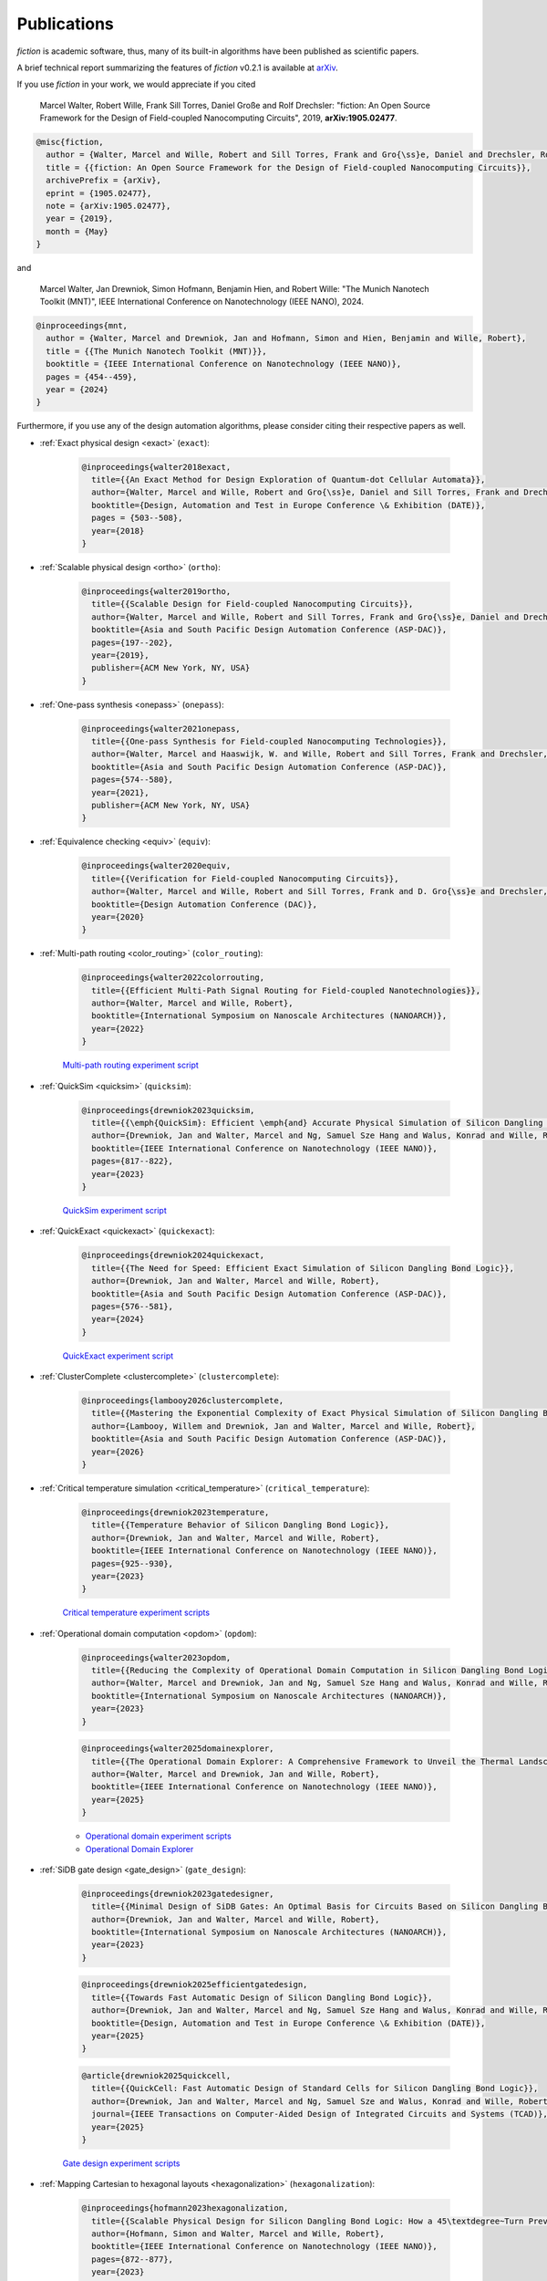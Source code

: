 .. _publications:

Publications
============

*fiction* is academic software, thus, many of its built-in algorithms have been published as scientific papers.

A brief technical report summarizing the features of *fiction* v0.2.1 is available at `arXiv <https://arxiv.org/abs/1905.02477>`_.

If you use *fiction* in your work, we would appreciate if you cited

    Marcel Walter, Robert Wille, Frank Sill Torres, Daniel Große and Rolf Drechsler: "fiction: An Open Source Framework
    for the Design of Field-coupled Nanocomputing Circuits", 2019, **arXiv:1905.02477**.

.. code-block:: tex

    @misc{fiction,
      author = {Walter, Marcel and Wille, Robert and Sill Torres, Frank and Gro{\ss}e, Daniel and Drechsler, Rolf},
      title = {{fiction: An Open Source Framework for the Design of Field-coupled Nanocomputing Circuits}},
      archivePrefix = {arXiv},
      eprint = {1905.02477},
      note = {arXiv:1905.02477},
      year = {2019},
      month = {May}
    }

and

    Marcel Walter, Jan Drewniok, Simon Hofmann, Benjamin Hien, and Robert Wille: "The Munich Nanotech Toolkit (MNT)",
    IEEE International Conference on Nanotechnology (IEEE NANO), 2024.

.. code-block:: tex

    @inproceedings{mnt,
      author = {Walter, Marcel and Drewniok, Jan and Hofmann, Simon and Hien, Benjamin and Wille, Robert},
      title = {{The Munich Nanotech Toolkit (MNT)}},
      booktitle = {IEEE International Conference on Nanotechnology (IEEE NANO)},
      pages = {454--459},
      year = {2024}
    }

Furthermore, if you use any of the design automation algorithms, please consider citing their respective papers as well.

* :ref:`Exact physical design <exact>` (``exact``):

    .. code-block:: tex

        @inproceedings{walter2018exact,
          title={{An Exact Method for Design Exploration of Quantum-dot Cellular Automata}},
          author={Walter, Marcel and Wille, Robert and Gro{\ss}e, Daniel and Sill Torres, Frank and Drechsler, Rolf},
          booktitle={Design, Automation and Test in Europe Conference \& Exhibition (DATE)},
          pages = {503--508},
          year={2018}
        }

* :ref:`Scalable physical design <ortho>` (``ortho``):

    .. code-block:: tex

        @inproceedings{walter2019ortho,
          title={{Scalable Design for Field-coupled Nanocomputing Circuits}},
          author={Walter, Marcel and Wille, Robert and Sill Torres, Frank and Gro{\ss}e, Daniel and Drechsler, Rolf},
          booktitle={Asia and South Pacific Design Automation Conference (ASP-DAC)},
          pages={197--202},
          year={2019},
          publisher={ACM New York, NY, USA}
        }

* :ref:`One-pass synthesis <onepass>` (``onepass``):

    .. code-block:: tex

        @inproceedings{walter2021onepass,
          title={{One-pass Synthesis for Field-coupled Nanocomputing Technologies}},
          author={Walter, Marcel and Haaswijk, W. and Wille, Robert and Sill Torres, Frank and Drechsler, Rolf},
          booktitle={Asia and South Pacific Design Automation Conference (ASP-DAC)},
          pages={574--580},
          year={2021},
          publisher={ACM New York, NY, USA}
        }

* :ref:`Equivalence checking <equiv>` (``equiv``):

    .. code-block:: tex

        @inproceedings{walter2020equiv,
          title={{Verification for Field-coupled Nanocomputing Circuits}},
          author={Walter, Marcel and Wille, Robert and Sill Torres, Frank and D. Gro{\ss}e and Drechsler, Rolf},
          booktitle={Design Automation Conference (DAC)},
          year={2020}
        }

* :ref:`Multi-path routing <color_routing>` (``color_routing``):

    .. code-block:: tex

        @inproceedings{walter2022colorrouting,
          title={{Efficient Multi-Path Signal Routing for Field-coupled Nanotechnologies}},
          author={Walter, Marcel and Wille, Robert},
          booktitle={International Symposium on Nanoscale Architectures (NANOARCH)},
          year={2022}
        }

    `Multi-path routing experiment script <https://github.com/cda-tum/fiction/tree/main/experiments/color_routing>`_

* :ref:`QuickSim <quicksim>` (``quicksim``):

    .. code-block:: tex

        @inproceedings{drewniok2023quicksim,
          title={{\emph{QuickSim}: Efficient \emph{and} Accurate Physical Simulation of Silicon Dangling Bond Logic}},
          author={Drewniok, Jan and Walter, Marcel and Ng, Samuel Sze Hang and Walus, Konrad and Wille, Robert},
          booktitle={IEEE International Conference on Nanotechnology (IEEE NANO)},
          pages={817--822},
          year={2023}
        }

    `QuickSim experiment script <https://github.com/cda-tum/fiction/tree/main/experiments/sidb_simulation/electrostatic_ground_state>`_

* :ref:`QuickExact <quickexact>` (``quickexact``):

    .. code-block:: tex

        @inproceedings{drewniok2024quickexact,
          title={{The Need for Speed: Efficient Exact Simulation of Silicon Dangling Bond Logic}},
          author={Drewniok, Jan and Walter, Marcel and Wille, Robert},
          booktitle={Asia and South Pacific Design Automation Conference (ASP-DAC)},
          pages={576--581},
          year={2024}
        }

    `QuickExact experiment script <https://github.com/cda-tum/fiction/tree/main/experiments/sidb_simulation/electrostatic_ground_state>`_

* :ref:`ClusterComplete <clustercomplete>` (``clustercomplete``):

    .. code-block:: tex

        @inproceedings{lambooy2026clustercomplete,
          title={{Mastering the Exponential Complexity of Exact Physical Simulation of Silicon Dangling Bonds}},
          author={Lambooy, Willem and Drewniok, Jan and Walter, Marcel and Wille, Robert},
          booktitle={Asia and South Pacific Design Automation Conference (ASP-DAC)},
          year={2026}
        }

* :ref:`Critical temperature simulation <critical_temperature>` (``critical_temperature``):

    .. code-block:: tex

        @inproceedings{drewniok2023temperature,
          title={{Temperature Behavior of Silicon Dangling Bond Logic}},
          author={Drewniok, Jan and Walter, Marcel and Wille, Robert},
          booktitle={IEEE International Conference on Nanotechnology (IEEE NANO)},
          pages={925--930},
          year={2023}
        }

    `Critical temperature experiment scripts <https://github.com/cda-tum/fiction/tree/main/experiments/sidb_simulation/temperature>`_

* :ref:`Operational domain computation <opdom>` (``opdom``):

    .. code-block:: tex

        @inproceedings{walter2023opdom,
          title={{Reducing the Complexity of Operational Domain Computation in Silicon Dangling Bond Logic}},
          author={Walter, Marcel and Drewniok, Jan and Ng, Samuel Sze Hang and Walus, Konrad and Wille, Robert},
          booktitle={International Symposium on Nanoscale Architectures (NANOARCH)},
          year={2023}
        }

    .. code-block:: tex

        @inproceedings{walter2025domainexplorer,
          title={{The Operational Domain Explorer: A Comprehensive Framework to Unveil the Thermal Landscape of Silicon Dangling Bond Logic Beyond Conventional Operability}},
          author={Walter, Marcel and Drewniok, Jan and Wille, Robert},
          booktitle={IEEE International Conference on Nanotechnology (IEEE NANO)},
          year={2025}
        }

    - `Operational domain experiment scripts <https://github.com/cda-tum/fiction/tree/main/experiments/operational_domain>`_

    - `Operational Domain Explorer <https://github.com/cda-tum/mnt-opdom-explorer>`_

* :ref:`SiDB gate design <gate_design>` (``gate_design``):

    .. code-block:: tex

        @inproceedings{drewniok2023gatedesigner,
          title={{Minimal Design of SiDB Gates: An Optimal Basis for Circuits Based on Silicon Dangling Bonds}},
          author={Drewniok, Jan and Walter, Marcel and Wille, Robert},
          booktitle={International Symposium on Nanoscale Architectures (NANOARCH)},
          year={2023}
        }

    .. code-block:: tex

        @inproceedings{drewniok2025efficientgatedesign,
          title={{Towards Fast Automatic Design of Silicon Dangling Bond Logic}},
          author={Drewniok, Jan and Walter, Marcel and Ng, Samuel Sze Hang and Walus, Konrad and Wille, Robert},
          booktitle={Design, Automation and Test in Europe Conference \& Exhibition (DATE)},
          year={2025}
        }

    .. code-block:: tex

        @article{drewniok2025quickcell,
          title={{QuickCell: Fast Automatic Design of Standard Cells for Silicon Dangling Bond Logic}},
          author={Drewniok, Jan and Walter, Marcel and Ng, Samuel Sze and Walus, Konrad and Wille, Robert},
          journal={IEEE Transactions on Computer-Aided Design of Integrated Circuits and Systems (TCAD)},
          year={2025}
        }

    `Gate design experiment scripts <https://github.com/cda-tum/fiction/tree/main/experiments/standard_cell_design>`_


* :ref:`Mapping Cartesian to hexagonal layouts <hexagonalization>` (``hexagonalization``):

    .. code-block:: tex

        @inproceedings{hofmann2023hexagonalization,
          title={{Scalable Physical Design for Silicon Dangling Bond Logic: How a 45\textdegree~Turn Prevents the Reinvention of the Wheel}},
          author={Hofmann, Simon and Walter, Marcel and Wille, Robert},
          booktitle={IEEE International Conference on Nanotechnology (IEEE NANO)},
          pages={872--877},
          year={2023}
        }

    `Hexagonalization experiment script <https://github.com/cda-tum/fiction/tree/main/experiments/hexagonalization>`_

* :ref:`Post-layout optimization <post_layout_optimization>` (``post_layout_optimization``):

    .. code-block:: tex

        @inproceedings{hofmann2023postlayout,
          title={{Post-Layout Optimization for Field-coupled Nanotechnologies}},
          author={Hofmann, Simon and Walter, Marcel and Wille, Robert},
          booktitle={International Symposium on Nanoscale Architectures (NANOARCH)},
          year={2023}
        }

    `Post-layout optimization experiment script <https://github.com/cda-tum/fiction/tree/main/experiments/post_layout_optimization>`_

    .. code-block:: tex

        @article{hofmann2025scalablepostlayout,
          title={{Efficient and Scalable Post-Layout Optimization for Field-coupled Nanotechnologies}},
          author={Hofmann, Simon and Walter, Marcel and Wille, Robert},
          journal={IEEE Transactions on Computer-Aided Design of Integrated Circuits and Systems (TCAD)},
          year={2025},
          volume={44},
          number={10},
          pages={3790--3803},
          doi={10.1109/TCAD.2025.3549354}
        }

    `Scalable post-layout optimization experiment script <https://github.com/cda-tum/fiction/blob/main/experiments/post_layout_optimization/scalable_post_layout_optimization.cpp>`_

* :ref:`Wiring reduction <wiring_reduction>` (``wiring_reduction``):

    .. code-block:: tex

        @inproceedings{hofmann2024wiring,
          title = {{Late Breaking Results: Wiring Reduction for Field-coupled Nanotechnologies}},
          author = {Hofmann, Simon and Walter, Marcel and Wille, Robert},
          booktitle={Design Automation Conference (DAC)},
          year = {2024}
        }

    `Wiring reduction experiment script <https://github.com/cda-tum/fiction/tree/main/experiments/wiring_reduction>`_

* :ref:`Graph-oriented layout design <graph_oriented_layout_design>` (``gold``):

    .. code-block:: tex

        @inproceedings{hofmann2024gold,
          title={{A* is Born: Efficient and Scalable Physical Design for Field-coupled Nanocomputing}},
          author={Hofmann, Simon and Walter, Marcel and Wille, Robert},
          booktitle={IEEE International Conference on Nanotechnology (IEEE NANO)},
          pages={80--85},
          year={2024}
        }

    `Graph-oriented layout design experiment script <https://github.com/cda-tum/fiction/tree/main/experiments/graph_oriented_layout_design>`_

    .. code-block:: tex

        @inproceedings{hofmann2025goldcost,
          title={{Physical Design for Field-coupled Nanocomputing with Discretionary Cost Objectives}},
          author={Hofmann, Simon and Walter, Marcel and Wille, Robert},
          booktitle={IEEE CASS Latin America Symposium on Circuits and Systems (LASCAS)},
          pages={1--5},
          year={2025}
        }

    `Graph-oriented layout design with discretionary cost objectives experiment script <https://github.com/cda-tum/fiction/blob/main/experiments/graph_oriented_layout_design/gold_cost_objectives.cpp>`_

* :ref:`SAT-based clock number assignment <determine_clocking>`:

    .. code-block:: tex

        @inproceedings{walter2024clocknumber,
          title={{Ending the Tyranny of the Clock: SAT-Based Clock Number Assignment for Field-coupled Nanotechnologies}},
          author={Walter, Marcel and Drewniok, Jan and Wille, Robert},
          booktitle={IEEE International Conference on Nanotechnology (IEEE NANO)},
          pages={68--73},
          year={2024}
        }

    `Clock number assignment experiment script <https://github.com/cda-tum/fiction/tree/main/experiments/clock_number_assignment>`_

* :ref:`Towards Defect-Aware Physical Design of Silicon Dangling Bond Logic`:

    .. code-block:: tex

        @inproceedings{walter2024defectaware,
          title={{Towards Atomic Defect-Aware Physical Design of Silicon Dangling Bond Logic on the H-Si(100)-$2\times1$ Surface}},
          author={Walter, Marcel and Croshaw, Jeremiah and Ng, Samuel Sze Hang and Walus, Konrad and Wolkow, Robert and Wille, Robert},
          booktitle={Design, Automation and Test in Europe Conference \& Exhibition (DATE)},
          pages={1--2},
          year={2024}
        }

    `Towards defect-aware physical design of silicon dangling bond logic experiment script <https://github.com/cda-tum/fiction/tree/main/experiments/defect_aware_physical_design>`_

* :ref:`QuickTrace: An Efficient Contour Tracing Algorithm for Defect Robustness Simulation of Silicon Dangling Bond Logic`

    .. code-block:: tex

        @inproceedings{drewniok2025quicktrace,
          title={{QuickTrace: An Efficient Contour Tracing Algorithm for Defect Robustness Simulation of Silicon Dangling Bond Logic}},
          author={Drewniok, Jan and Walter, Marcel and Wille, Robert},
          booktitle={2025 IEEE International Symposium on Circuits and Systems (ISCAS)},
          pages={1--5},
          year={2025}
        }

    `QuickTrace experiment script <https://github.com/cda-tum/fiction/tree/main/experiments/quicktrace>`_

* :ref:`On-the-fly Defect-Aware Design of Circuits <on_the_fly_design>`:

    .. code-block:: tex

        @inproceedings{drewniok2024ontheflydesign,
          title={{On-the-fly Defect-Aware Design of Circuits based on Silicon Dangling Bond Logic}},
          author={Drewniok, Jan and Walter, Marcel and Ng, Samuel Sze Hang and Walus, Konrad and Wille, Robert},
          booktitle={IEEE International Conference on Nanotechnology (IEEE NANO)},
          pages={30--35},
          year={2024}
        }

    `On-the-fly defect-aware design of circuits experiment script <https://github.com/cda-tum/fiction/tree/main/experiments/physical_design_with_on_the_fly_gate_design>`_

* :ref:`Unifying Figures of Merit for Silicon Dangling Bond Logic`:

    .. code-block:: tex

        @inproceedings{drewniok2024figuresofmerit,
          title={{Unifying Figures of Merit: A Versatile Cost Function for Silicon Dangling Bond Logic}},
          author={Drewniok, Jan and Walter, Marcel and Ng, Samuel Sze Hang and Walus, Konrad and Wille, Robert},
          booktitle={IEEE International Conference on Nanotechnology (IEEE NANO)},
          pages={91--96},
          year={2024}
        }

* :ref:`Alternative Silicon Orientations <alternative_hsi_lattices>`:

    .. code-block:: tex

        @inproceedings{ng2024latorientations,
          title={{Unlocking Flexible Silicon Dangling Bond Logic Designs on Alternative Silicon Orientations}},
          author={Ng, Samuel Sze Hang and Drewniok, Jan and Walter, Marcel and Retallick, Jacob and Wille, Robert and Walus, Konrad},
          booktitle={IEEE International Conference on Nanotechnology (IEEE NANO)},
          pages={57--92},
          year={2024}
        }

* :ref:`SiDB Bestagon library <bestagon>`:

    .. code-block:: tex

        @inproceedings{walter2022hexagons,
          title={{Hexagons are the Bestagons: Design Automation for Silicon Dangling Bond Logic}},
          author={Walter, Marcel and Ng, Samuel Sze Hang and Walus, Konrad and Wille, Robert},
          booktitle={Design Automation Conference (DAC)},
          pages = {739--744},
          year={2022}
        }

    `Bestagon experiment script <https://github.com/cda-tum/fiction/tree/main/experiments/bestagon>`_
